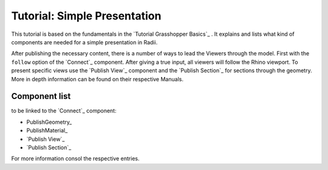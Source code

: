 **********************************
Tutorial: Simple Presentation
**********************************

This tutorial is based on the fundamentals in the `Tutorial Grasshopper Basics`_ .
It explains and lists what kind of components are needed for a simple presentation in Radii. 

After publishing the necessary content, there is a number of ways to lead the Viewers through the model. 
First with the ``follow`` option of the `Connect`_ component. After giving a true input, all viewers will follow the Rhino viewport. 
To present specific views use the `Publish View`_ component and the `Publish Section`_ for sections through the geometry. More in depth information can be found on their respective Manuals.  

.. image:: ../Quick_Guide/2_LV_simple_review/simple_review_grasshopper.png
    :align: left





Component list 
---------------

to be linked to the `Connect`_ component:


- PublishGeometry_
- PublishMaterial_
- `Publish View`_
- `Publish Section`_

For more information consol the respective entries. 